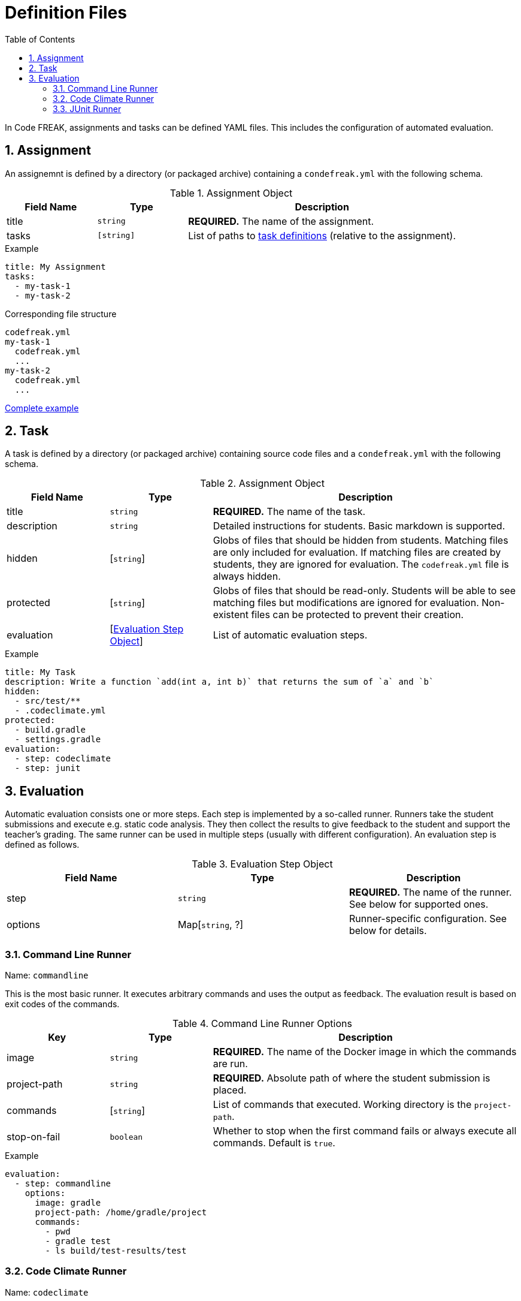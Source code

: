 = Definition Files
:sectnums:
:toc: left
:toclevels: 3

In Code FREAK, assignments and tasks can be defined YAML files. This includes the configuration of automated evaluation.

[[assignment]]
== Assignment

An assignemnt is defined by a directory (or packaged archive) containing a `condefreak.yml` with the following schema.

[cols="1,1,3"]
.Assignment Object
|===
|Field Name |Type |Description 

|title
|`string`
|**REQUIRED.** The name of the assignment.

|tasks
|`[string]`
|List of paths to <<task,task definitions>> (relative to the assignment).
|===

.Example
[source,yaml]
----
title: My Assignment
tasks:
  - my-task-1
  - my-task-2
----

.Corresponding file structure
----
codefreak.yml
my-task-1
  codefreak.yml
  ...
my-task-2
  codefreak.yml
  ...
----

https://github.com/code-freak/code-freak/tree/master/src/main/resources/init/tasks[Complete example^]

[[task]]
== Task

A task is defined by a directory (or packaged archive) containing source code files and a `condefreak.yml` with the following schema.

[cols="1,1,3"]
.Assignment Object
|===
|Field Name |Type |Description 

|title
|`string`
|**REQUIRED.** The name of the task.

|description
|`string`
|Detailed instructions for students. Basic markdown is supported.

|hidden
|[`string`]
|Globs of files that should be hidden from students. Matching files are only included for evaluation. If matching files are created by students, they are ignored for evaluation. The `codefreak.yml` file is always hidden.

|protected
|[`string`]
|Globs of files that should be read-only. Students will be able to see matching files but modifications are ignored for evaluation. Non-existent files can be protected to prevent their creation.

|evaluation
|[<<evaluation,Evaluation Step Object>>]
|List of automatic evaluation steps.
|===

.Example
[source,yaml]
----
title: My Task
description: Write a function `add(int a, int b)` that returns the sum of `a` and `b`
hidden:
  - src/test/**
  - .codeclimate.yml
protected:
  - build.gradle
  - settings.gradle
evaluation:
  - step: codeclimate
  - step: junit
----

[[evaluation]]
== Evaluation

Automatic evaluation consists one or more steps. Each step is implemented by a so-called runner.
Runners take the student submissions and execute e.g. static code analysis. They then collect the results to give feedback to the student and support the teacher's grading. The same runner can be used in multiple steps (usually with different configuration). An evaluation step is defined as follows.

.Evaluation Step Object
|===
|Field Name |Type |Description 

|step
|`string`
|**REQUIRED.** The name of the runner. See below for supported ones.

|options
|Map[`string`, ?]
|Runner-specific configuration. See below for details.
|===

[[commandline]]
=== Command Line Runner
Name: `commandline`

This is the most basic runner. It executes arbitrary commands and uses the output as feedback. The evaluation result is based on exit codes of the commands.

[cols="1,1,3"]
.Command Line Runner Options
|===
|Key |Type |Description 

|image
|`string`
|**REQUIRED.** The name of the Docker image in which the commands are run.

|project-path
|`string`
|**REQUIRED.** Absolute path of where the student submission is placed.

|commands
|[`string`]
|List of commands that executed. Working directory is the `project-path`.

|stop-on-fail
|`boolean`
|Whether to stop when the first command fails or always execute all commands. Default is `true`.
|===

.Example
[source,yaml]
----
evaluation:
  - step: commandline
    options:
      image: gradle
      project-path: /home/gradle/project
      commands:
        - pwd
        - gradle test
        - ls build/test-results/test
----

=== Code Climate Runner
Name: `codeclimate`

This runner performs static code analysis via https://github.com/codeclimate/codeclimate[Code Climate^]. It is configured by including a `.codeclimate.yml` in the task files. See https://docs.codeclimate.com/docs/advanced-configuration[official documentation^] for details.

.Example
[source,yaml]
----
evaluation:
  - step: codeclimate
----

.Example .codeclimate.yml
[source,yaml]
----
plugins:
  sonar-java:
    enabled: true
----

=== JUnit Runner
Name: `junit`

This runner executes unit tests in Java projects via https://junit.org[JUnit^]. It is pre-configured to work with standard https://gradle.org/[Gradle^] projects.

[cols="1,1,3"]
.JUnit Runner Options
|===
|Key |Type |Description 

|image
|`string`
|Inherited from <<commandline,Command Line Runner>>. Default is `gradle`.

|project-path
|`string`
|Inherited from <<commandline,Command Line Runner>>. Default is `/home/gradle/project`.

|commands
|[`string`]
|Inherited from <<commandline,Command Line Runner>>. Default is `["gradle testClasses", "gradle test"]`.

|stop-on-fail
|`boolean`
|Inherited from <<commandline,Command Line Runner>>. Default is `true`.
|===

.Example
[source,yaml]
----
evaluation:
  - step: junit
----